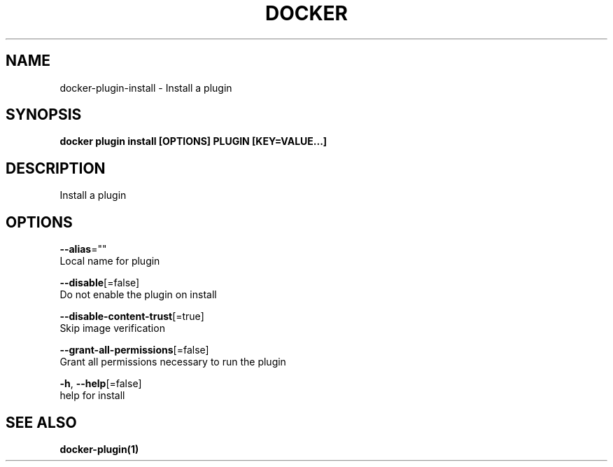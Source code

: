 .TH "DOCKER" "1" "Aug 2018" "Docker Community" "" 
.nh
.ad l


.SH NAME
.PP
docker\-plugin\-install \- Install a plugin


.SH SYNOPSIS
.PP
\fBdocker plugin install [OPTIONS] PLUGIN [KEY=VALUE...]\fP


.SH DESCRIPTION
.PP
Install a plugin


.SH OPTIONS
.PP
\fB\-\-alias\fP=""
    Local name for plugin

.PP
\fB\-\-disable\fP[=false]
    Do not enable the plugin on install

.PP
\fB\-\-disable\-content\-trust\fP[=true]
    Skip image verification

.PP
\fB\-\-grant\-all\-permissions\fP[=false]
    Grant all permissions necessary to run the plugin

.PP
\fB\-h\fP, \fB\-\-help\fP[=false]
    help for install


.SH SEE ALSO
.PP
\fBdocker\-plugin(1)\fP
